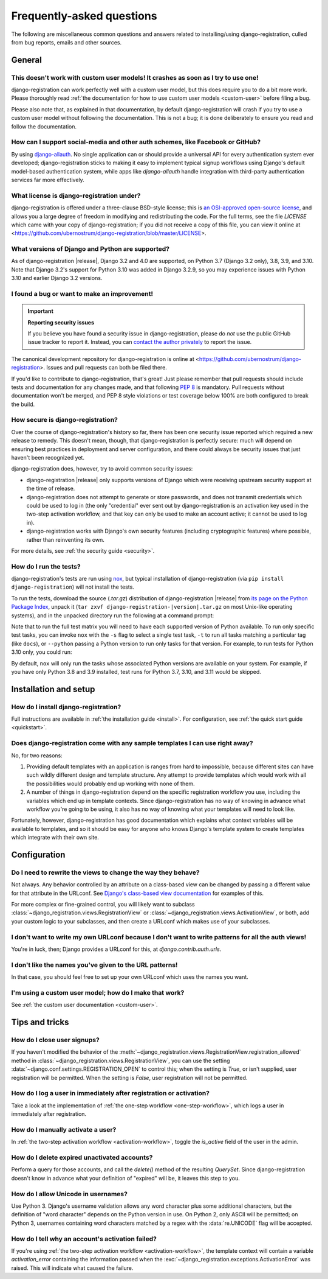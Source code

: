 .. _faq:

Frequently-asked questions
==========================

The following are miscellaneous common questions and answers related
to installing/using django-registration, culled from bug reports,
emails and other sources.


General
-------

This doesn't work with custom user models! It crashes as soon as I try to use one!
~~~~~~~~~~~~~~~~~~~~~~~~~~~~~~~~~~~~~~~~~~~~~~~~~~~~~~~~~~~~~~~~~~~~~~~~~~~~~~~~~~

django-registration can work perfectly well with a custom user model, but this
does require you to do a bit more work. Please thoroughly read :ref:`the
documentation for how to use custom user models <custom-user>` before filing a
bug.

Please also note that, as explained in that documentation, by default
django-registration will crash if you try to use a custom user model without
following the documentation. This is not a bug; it is done deliberately to
ensure you read and follow the documentation.

How can I support social-media and other auth schemes, like Facebook or GitHub?
~~~~~~~~~~~~~~~~~~~~~~~~~~~~~~~~~~~~~~~~~~~~~~~~~~~~~~~~~~~~~~~~~~~~~~~~~~~~~~~

By using `django-allauth <https://pypi.python.org/pypi/django-allauth>`_. No
single application can or should provide a universal API for every
authentication system ever developed; django-registration sticks to making it
easy to implement typical signup workflows using Django's default model-based
authentication system, while apps like `django-allauth` handle integration with
third-party authentication services far more effectively.

What license is django-registration under?
~~~~~~~~~~~~~~~~~~~~~~~~~~~~~~~~~~~~~~~~~~

django-registration is offered under a three-clause BSD-style license; this is
`an OSI-approved open-source license
<http://www.opensource.org/licenses/bsd-license.php>`_, and allows you a large
degree of freedom in modifying and redistributing the code. For the full terms,
see the file `LICENSE` which came with your copy of django-registration; if you
did not receive a copy of this file, you can view it online at
<https://github.com/ubernostrum/django-registration/blob/master/LICENSE>.

What versions of Django and Python are supported?
~~~~~~~~~~~~~~~~~~~~~~~~~~~~~~~~~~~~~~~~~~~~~~~~~

As of django-registration |release|, Django 3.2 and 4.0 are supported, on
Python 3.7 (Django 3.2 only), 3.8, 3.9, and 3.10. Note that Django 3.2's
support for Python 3.10 was added in Django 3.2.9, so you may experience issues
with Python 3.10 and earlier Django 3.2 versions.


I found a bug or want to make an improvement!
~~~~~~~~~~~~~~~~~~~~~~~~~~~~~~~~~~~~~~~~~~~~~

.. important:: **Reporting security issues**

   If you believe you have found a security issue in django-registration,
   please do *not* use the public GitHub issue tracker to report it. Instead,
   you can `contact the author privately <https://www.b-list.org/contact/>`_ to
   report the issue.

The canonical development repository for django-registration is online at
<https://github.com/ubernostrum/django-registration>. Issues and pull requests
can both be filed there.

If you'd like to contribute to django-registration, that's great! Just please
remember that pull requests should include tests and documentation for any
changes made, and that following `PEP 8
<https://www.python.org/dev/peps/pep-0008/>`_ is mandatory. Pull requests
without documentation won't be merged, and PEP 8 style violations or test
coverage below 100% are both configured to break the build.

How secure is django-registration?
~~~~~~~~~~~~~~~~~~~~~~~~~~~~~~~~~~

Over the course of django-registration's history so far, there has been one
security issue reported which required a new release to remedy. This doesn't
mean, though, that django-registration is perfectly secure: much will depend on
ensuring best practices in deployment and server configuration, and there could
always be security issues that just haven't been recognized yet.

django-registration does, however, try to avoid common security issues:

* django-registration |release| only supports versions of Django which were
  receiving upstream security support at the time of release.

* django-registration does not attempt to generate or store passwords, and does
  not transmit credentials which could be used to log in (the only "credential"
  ever sent out by django-registration is an activation key used in the
  two-step activation workflow, and that key can only be used to make an
  account active; it cannot be used to log in).

* django-registration works with Django's own security features (including
  cryptographic features) where possible, rather than reinventing its own.

For more details, see :ref:`the security guide <security>`.

How do I run the tests?
~~~~~~~~~~~~~~~~~~~~~~~

django-registration's tests are run using `nox <https://nox.thea.codes/>`_, but
typical installation of django-registration (via ``pip install
django-registration``) will not install the tests.

To run the tests, download the source (`.tar.gz`) distribution of
django-registration |release| from `its page on the Python Package Index
<https://pypi.org/project/django-registration/>`_, unpack it (``tar zxvf
django-registration-|version|.tar.gz`` on most Unix-like operating systems),
and in the unpacked directory run the following at a command prompt:

.. tab:: macOS/Linux/other Unix

   .. code-block:: shell

      python -m pip install nox
      python -m nox

.. tab:: Windows

   .. code-block:: shell

      py -m pip install nox
      py -m nox

Note that to run the full test matrix you will need to have each supported
version of Python available. To run only specific test tasks, you can invoke
``nox`` with the ``-s`` flag to select a single test task, ``-t`` to run all
tasks matching a particular tag (like ``docs``), or ``--python`` passing a
Python version to run only tasks for that version. For example, to run tests
for Python 3.10 only, you could run:

.. tab:: macOS/Linux/other Unix

   .. code-block:: shell

      python -m nox --python "3.10"

.. tab:: Windows

   .. code-block:: shell

      py -m nox --python "3.10"

By default, ``nox`` will only run the tasks whose associated Python versions
are available on your system. For example, if you have only Python 3.8 and 3.9
installed, test runs for Python 3.7, 3.10, and 3.11 would be skipped.


Installation and setup
----------------------

How do I install django-registration?
~~~~~~~~~~~~~~~~~~~~~~~~~~~~~~~~~~~~~

Full instructions are available in :ref:`the installation guide <install>`. For
configuration, see :ref:`the quick start guide <quickstart>`.

Does django-registration come with any sample templates I can use right away?
~~~~~~~~~~~~~~~~~~~~~~~~~~~~~~~~~~~~~~~~~~~~~~~~~~~~~~~~~~~~~~~~~~~~~~~~~~~~~

No, for two reasons:

1. Providing default templates with an application is ranges from hard to
   impossible, because different sites can have such wildly different design
   and template structure. Any attempt to provide templates which would work
   with all the possibilities would probably end up working with none of them.

2. A number of things in django-registration depend on the specific
   registration workflow you use, including the variables which end up in
   template contexts. Since django-registration has no way of knowing in
   advance what workflow you're going to be using, it also has no way of
   knowing what your templates will need to look like.

Fortunately, however, django-registration has good documentation which explains
what context variables will be available to templates, and so it should be easy
for anyone who knows Django's template system to create templates which
integrate with their own site.


Configuration
-------------

Do I need to rewrite the views to change the way they behave?
~~~~~~~~~~~~~~~~~~~~~~~~~~~~~~~~~~~~~~~~~~~~~~~~~~~~~~~~~~~~~

Not always. Any behavior controlled by an attribute on a class-based view can
be changed by passing a different value for that attribute in the URLconf. See
`Django's class-based view documentation
<https://docs.djangoproject.com/en/stable/topics/class-based-views/#simple-usage-in-your-urlconf>`_
for examples of this.

For more complex or fine-grained control, you will likely want to subclass
:class:`~django_registration.views.RegistrationView` or
:class:`~django_registration.views.ActivationView`, or both, add your custom
logic to your subclasses, and then create a URLconf which makes use of your
subclasses.

I don't want to write my own URLconf because I don't want to write patterns for all the auth views!
~~~~~~~~~~~~~~~~~~~~~~~~~~~~~~~~~~~~~~~~~~~~~~~~~~~~~~~~~~~~~~~~~~~~~~~~~~~~~~~~~~~~~~~~~~~~~~~~~~~

You're in luck, then; Django provides a URLconf for this, at
`django.contrib.auth.urls`.

I don't like the names you've given to the URL patterns!
~~~~~~~~~~~~~~~~~~~~~~~~~~~~~~~~~~~~~~~~~~~~~~~~~~~~~~~~

In that case, you should feel free to set up your own URLconf which uses the
names you want.

I'm using a custom user model; how do I make that work?
~~~~~~~~~~~~~~~~~~~~~~~~~~~~~~~~~~~~~~~~~~~~~~~~~~~~~~~

See :ref:`the custom user documentation <custom-user>`.


Tips and tricks
---------------

How do I close user signups?
~~~~~~~~~~~~~~~~~~~~~~~~~~~~

If you haven't modified the behavior of the
:meth:`~django_registration.views.RegistrationView.registration_allowed` method
in :class:`~django_registration.views.RegistrationView`, you can use the
setting :data:`~django.conf.settings.REGISTRATION_OPEN` to control this; when
the setting is `True`, or isn't supplied, user registration will be
permitted. When the setting is `False`, user registration will not be
permitted.

How do I log a user in immediately after registration or activation?
~~~~~~~~~~~~~~~~~~~~~~~~~~~~~~~~~~~~~~~~~~~~~~~~~~~~~~~~~~~~~~~~~~~~

Take a look at the implementation of :ref:`the one-step workflow
<one-step-workflow>`, which logs a user in immediately after registration.

How do I manually activate a user?
~~~~~~~~~~~~~~~~~~~~~~~~~~~~~~~~~~

In :ref:`the two-step activation workflow <activation-workflow>`, toggle the
`is_active` field of the user in the admin.

How do I delete expired unactivated accounts?
~~~~~~~~~~~~~~~~~~~~~~~~~~~~~~~~~~~~~~~~~~~~~

Perform a query for those accounts, and call the `delete()` method of the
resulting `QuerySet`. Since django-registration doesn't know in advance what
your definition of "expired" will be, it leaves this step to you.

How do I allow Unicode in usernames?
~~~~~~~~~~~~~~~~~~~~~~~~~~~~~~~~~~~~

Use Python 3. Django's username validation allows any word character plus some
additional characters, but the definition of "word character" depends on the
Python version in use. On Python 2, only ASCII will be permitted; on Python 3,
usernames containing word characters matched by a regex with the
:data:`re.UNICODE` flag will be accepted.

How do I tell why an account's activation failed?
~~~~~~~~~~~~~~~~~~~~~~~~~~~~~~~~~~~~~~~~~~~~~~~~~

If you're using :ref:`the two-step activation workflow <activation-workflow>`,
the template context will contain a variable `activation_error` containing the
information passed when the
:exc:`~django_registration.exceptions.ActivationError` was raised. This will
indicate what caused the failure.
